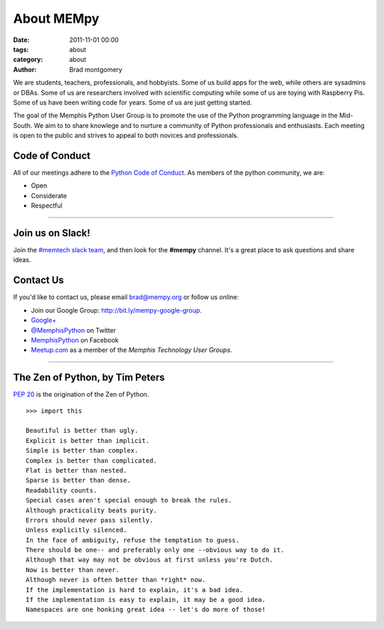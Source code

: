 About MEMpy
###########

:date: 2011-11-01 00:00
:tags: about
:category: about
:author: Brad montgomery


We are students, teachers, professionals, and hobbyists. Some of us build
apps for the web, while others are sysadmins or DBAs. Some of us are researchers
involved with scientific computing while some of us are toying with Raspberry
Pis. Some of us have been writing code for years. Some of us are just getting
started.

The goal of the Memphis Python User Group is to promote the use of the Python
programming language in the Mid-South. We aim to to share knowlege and to
nurture a community of Python professionals and enthusiasts. Each meeting is
open to the public and strives to appeal to both novices and professionals.


Code of Conduct
---------------

All of our meetings adhere to the
`Python Code of Conduct <https://www.python.org/psf/codeofconduct/>`_.
As members of the python community, we are:

* Open
* Considerate
* Respectful

-------------------------------------------------------------------------------

Join us on Slack!
-----------------

Join the `#memtech slack team <http://www.memphistechnology.org/blog/2015/05/23/join-memtech-on-slack-chat/>`_, and then look for the **#mempy** channel. It's a great place
to ask questions and share ideas.

Contact Us
----------

If you'd like to contact us, please email `brad@mempy.org <mailto:brad@mempy.org>`_
or follow us online:

* Join our Google Group: `http://bit.ly/mempy-google-group <http://bit.ly/mempy-google-group>`_.
* `Google+ <https://plus.google.com/114050136938768260218>`_
* `@MemphisPython <http://twitter.com/MemphisPython>`_ on Twitter
* `MemphisPython <http://facebook.com/MemphisPython>`_ on Facebook
* `Meetup.com <http://www.meetup.com/memphis-technology-user-groups/>`_ as a
  member of the *Memphis Technology User Groups*.

-------------------------------------------------------------------------------

The Zen of Python, by Tim Peters
--------------------------------

`PEP 20 <https://www.python.org/dev/peps/pep-0020/>`_ is the origination of
the Zen of Python.

::

    >>> import this

    Beautiful is better than ugly.
    Explicit is better than implicit.
    Simple is better than complex.
    Complex is better than complicated.
    Flat is better than nested.
    Sparse is better than dense.
    Readability counts.
    Special cases aren't special enough to break the rules.
    Although practicality beats purity.
    Errors should never pass silently.
    Unless explicitly silenced.
    In the face of ambiguity, refuse the temptation to guess.
    There should be one-- and preferably only one --obvious way to do it.
    Although that way may not be obvious at first unless you're Dutch.
    Now is better than never.
    Although never is often better than *right* now.
    If the implementation is hard to explain, it's a bad idea.
    If the implementation is easy to explain, it may be a good idea.
    Namespaces are one honking great idea -- let's do more of those!

